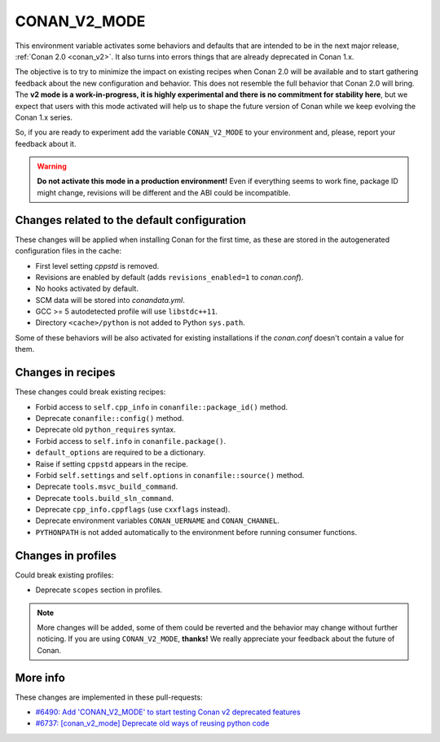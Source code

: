 .. _conan_v2_mode:


CONAN_V2_MODE
=============

This environment variable activates some behaviors and defaults that are intended
to be in the next major release, :ref:`Conan 2.0 <conan_v2>`. It also turns into
errors things that are already deprecated in Conan 1.x.

The objective is to try to minimize the impact on existing recipes when Conan 2.0 will be
available and to start gathering feedback about the new configuration and behavior. This
does not resemble the full behavior that Conan 2.0 will bring. The **v2 mode is a work-in-progress,
it is highly experimental and there is no commitment for stability here**, but we expect that
users with this mode activated will help us to shape the future version of Conan while we
keep evolving the Conan 1.x series.

So, if you are ready to experiment add the variable ``CONAN_V2_MODE`` to your
environment and, please, report your feedback about it.

.. warning::

   **Do not activate this mode in a production environment!** Even if everything seems
   to work fine, package ID might change, revisions will be different and the ABI could
   be incompatible.


Changes related to the default configuration
--------------------------------------------

These changes will be applied when installing Conan for the first time, as these are
stored in the autogenerated configuration files in the cache:

* First level setting `cppstd` is removed.
* Revisions are enabled by default (adds ``revisions_enabled=1`` to *conan.conf*).
* No hooks activated by default.
* SCM data will be stored into *conandata.yml*.
* GCC >= 5 autodetected profile will use ``libstdc++11``.
* Directory ``<cache>/python`` is not added to Python ``sys.path``.

Some of these behaviors will be also activated for existing installations if the
*conan.conf* doesn't contain a value for them.


Changes in recipes
------------------

These changes could break existing recipes:

* Forbid access to ``self.cpp_info`` in ``conanfile::package_id()`` method.
* Deprecate ``conanfile::config()`` method.
* Deprecate old ``python_requires`` syntax.
* Forbid access to ``self.info`` in ``conanfile.package()``.
* ``default_options`` are required to be a dictionary.
* Raise if setting ``cppstd`` appears in the recipe.
* Forbid ``self.settings`` and ``self.options`` in ``conanfile::source()`` method.
* Deprecate ``tools.msvc_build_command``.
* Deprecate ``tools.build_sln_command``.
* Deprecate ``cpp_info.cppflags`` (use ``cxxflags`` instead).
* Deprecate environment variables ``CONAN_UERNAME`` and ``CONAN_CHANNEL``.
* ``PYTHONPATH`` is not added automatically to the environment before running consumer functions.


Changes in profiles
-------------------

Could break existing profiles:

* Deprecate ``scopes`` section in profiles.


.. note::

   More changes will be added, some of them could be reverted and the behavior may
   change without further noticing. If you are using ``CONAN_V2_MODE``, **thanks!** We
   really appreciate your feedback about the future of Conan.


More info
---------

These changes are implemented in these pull-requests:

* `#6490: Add 'CONAN_V2_MODE' to start testing Conan v2 deprecated features <https://github.com/conan-io/conan/pull/6490>`_
* `#6737: [conan_v2_mode] Deprecate old ways of reusing python code <https://github.com/conan-io/conan/pull/6737>`_
